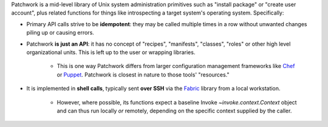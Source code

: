 Patchwork is a mid-level library of Unix system administration primitives such
as "install package" or "create user account", plus related functions for
things like introspecting a target system's operating system.  Specifically:

- Primary API calls strive to be **idempotent**: they may be called multiple
  times in a row without unwanted changes piling up or causing errors.
- Patchwork **is just an API**:  it has no concept of "recipes", "manifests",
  "classes", "roles" or other high level organizational units. This is left up
  to the user or wrapping libraries.

    - This is one way Patchwork differs from larger configuration management
      frameworks like `Chef <http://opscode.com/chef/>`_ or `Puppet
      <http://puppetlabs.com>`_. Patchwork is closest in nature to those tools'
      "resources."

- It is implemented in **shell calls**, typically sent **over SSH** via the
  `Fabric <http://fabfile.org>`_ library from a local workstation.

    - However, where possible, its functions expect a baseline Invoke
      `~invoke.context.Context` object and can thus run locally *or* remotely,
      depending on the specific context supplied by the caller.
